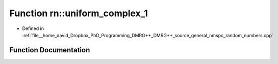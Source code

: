 .. _exhale_function_namespacern_1a9282126ae8fda744c101fbaa96a35267:

Function rn::uniform_complex_1
==============================

- Defined in :ref:`file__home_david_Dropbox_PhD_Programming_DMRG++_DMRG++_source_general_nmspc_random_numbers.cpp`


Function Documentation
----------------------


.. doxygenfunction:: rn::uniform_complex_1()
